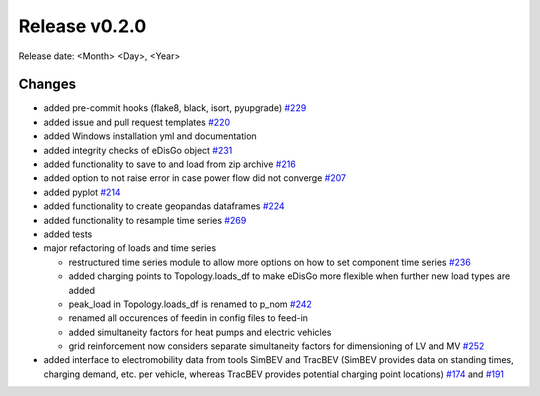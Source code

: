 Release v0.2.0
================

Release date: <Month> <Day>, <Year>

Changes
-------

* added pre-commit hooks (flake8, black, isort, pyupgrade) `#229 <https://github.com/openego/eDisGo/pull/229>`_
* added issue and pull request templates `#220 <https://github.com/openego/eDisGo/issues/220>`_
* added Windows installation yml and documentation
* added integrity checks of eDisGo object `#231 <https://github.com/openego/eDisGo/issues/231>`_
* added functionality to save to and load from zip archive `#216 <https://github.com/openego/eDisGo/pull/216>`_
* added option to not raise error in case power flow did not converge `#207 <https://github.com/openego/eDisGo/issues/207>`_
* added pyplot `#214 <https://github.com/openego/eDisGo/pull/214>`_
* added functionality to create geopandas dataframes `#224 <https://github.com/openego/eDisGo/issues/224>`_
* added functionality to resample time series `#269 <https://github.com/openego/eDisGo/pull/269>`_
* added tests
* major refactoring of loads and time series

  * restructured time series module to allow more options on how to set component time series `#236 <https://github.com/openego/eDisGo/pull/236>`_
  * added charging points to Topology.loads_df to make eDisGo more flexible when further new load types are added
  * peak_load in Topology.loads_df is renamed to p_nom `#242 <https://github.com/openego/eDisGo/issues/242>`_
  * renamed all occurences of feedin in config files to feed-in
  * added simultaneity factors for heat pumps and electric vehicles
  * grid reinforcement now considers separate simultaneity factors for dimensioning of LV and MV `#252 <https://github.com/openego/eDisGo/pull/252>`_

* added interface to electromobility data from tools SimBEV and TracBEV (SimBEV provides data on
  standing times, charging demand, etc. per vehicle, whereas TracBEV provides potential charging point locations)
  `#174 <https://github.com/openego/eDisGo/issues/174>`_ and
  `#191 <https://github.com/openego/eDisGo/pull/191>`_
